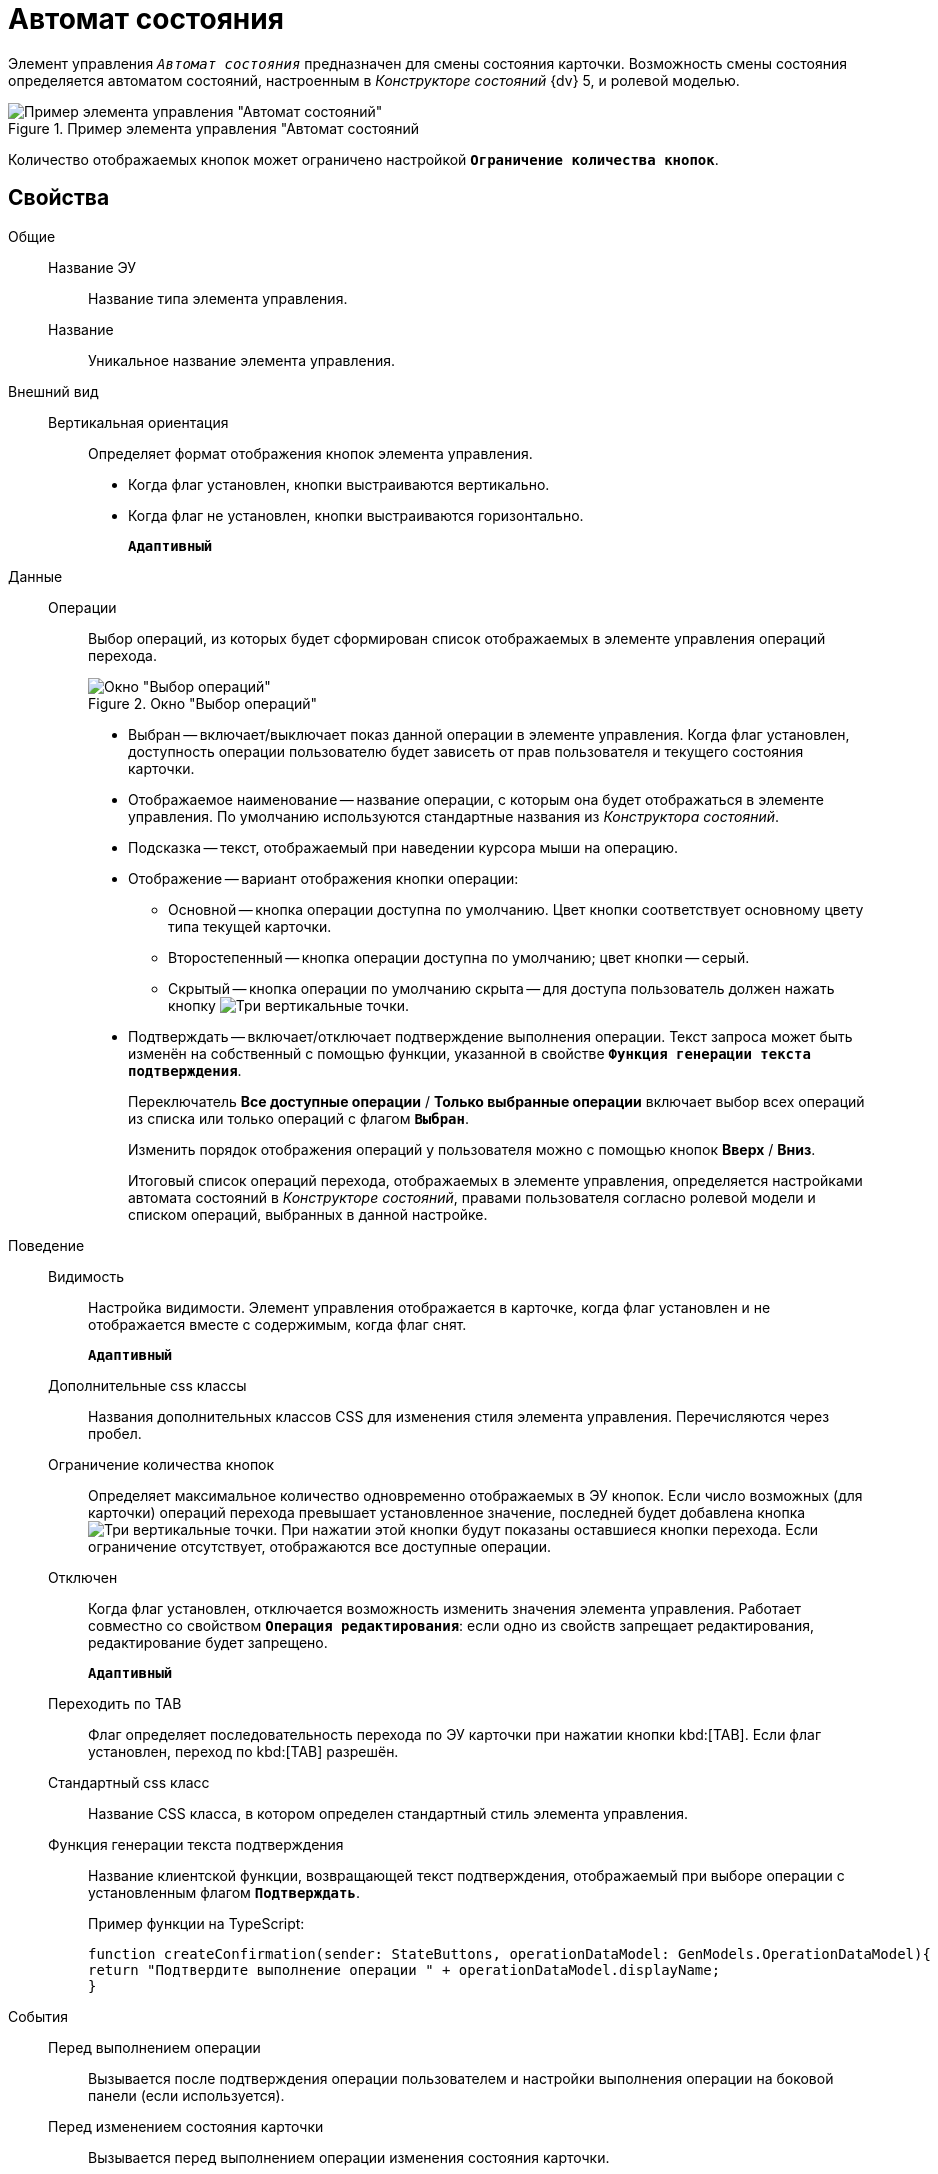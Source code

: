 = Автомат состояния

Элемент управления `_Автомат состояния_` предназначен для смены состояния карточки. Возможность смены состояния определяется автоматом состояний, настроенным в _Конструкторе состояний_ {dv} 5, и ролевой моделью.

.Пример элемента управления "Автомат состояний
image::controls_statemachine.png[Пример элемента управления "Автомат состояний"]

Количество отображаемых кнопок может ограничено настройкой `*Ограничение количества кнопок*`.

== Свойства

Общие::
Название ЭУ:::
Название типа элемента управления.
Название:::
Уникальное название элемента управления.
Внешний вид::
Вертикальная ориентация:::
Определяет формат отображения кнопок элемента управления.
* Когда флаг установлен, кнопки выстраиваются вертикально.
* Когда флаг не установлен, кнопки выстраиваются горизонтально.
+
`*Адаптивный*`
Данные::
Операции:::
Выбор операций, из которых будет сформирован список отображаемых в элементе управления операций перехода.
+
.Окно "Выбор операций"
image::controls_statemachine_filter.png[Окно "Выбор операций"]
+
* Выбран -- включает/выключает показ данной операции в элементе управления. Когда флаг установлен, доступность операции пользователю будет зависеть от прав пользователя и текущего состояния карточки.
* Отображаемое наименование -- название операции, с которым она будет отображаться в элементе управления. По умолчанию используются стандартные названия из _Конструктора состояний_.
* Подсказка -- текст, отображаемый при наведении курсора мыши на операцию.
* Отображение -- вариант отображения кнопки операции:
** Основной -- кнопка операции доступна по умолчанию. Цвет кнопки соответствует основному цвету типа текущей карточки.
** Второстепенный -- кнопка операции доступна по умолчанию; цвет кнопки -- серый.
** Скрытый -- кнопка операции по умолчанию скрыта -- для доступа пользователь должен нажать кнопку image:buttons/bt_kebab.png[Три вертикальные точки].
* Подтверждать -- включает/отключает подтверждение выполнения операции. Текст запроса может быть изменён на собственный с помощью функции, указанной в свойстве `*Функция генерации текста подтверждения*`.
+
Переключатель *Все доступные операции* / *Только выбранные операции* включает выбор всех операций из списка или только операций с флагом `*Выбран*`.
+
Изменить порядок отображения операций у пользователя можно с помощью кнопок *Вверх* / *Вниз*.
+
Итоговый список операций перехода, отображаемых в элементе управления, определяется настройками автомата состояний в _Конструкторе состояний_, правами пользователя согласно ролевой модели и списком операций, выбранных в данной настройке.
Поведение::
Видимость:::
Настройка видимости. Элемент управления отображается в карточке, когда флаг установлен и не отображается вместе с содержимым, когда флаг снят.
+
`*Адаптивный*`
Дополнительные css классы:::
Названия дополнительных классов CSS для изменения стиля элемента управления. Перечисляются через пробел.
Ограничение количества кнопок:::
Определяет максимальное количество одновременно отображаемых в ЭУ кнопок. Если число возможных (для карточки) операций перехода превышает установленное значение, последней будет добавлена кнопка image:buttons/bt_kebab.png[Три вертикальные точки]. При нажатии этой кнопки будут показаны оставшиеся кнопки перехода. Если ограничение отсутствует, отображаются все доступные операции.
Отключен:::
Когда флаг установлен, отключается возможность изменить значения элемента управления. Работает совместно со свойством `*Операция редактирования*`: если одно из свойств запрещает редактирования, редактирование будет запрещено.
+
`*Адаптивный*`
Переходить по TAB:::
Флаг определяет последовательность перехода по ЭУ карточки при нажатии кнопки kbd:[TAB]. Если флаг установлен, переход по kbd:[TAB] разрешён.
Стандартный css класс:::
Название CSS класса, в котором определен стандартный стиль элемента управления.
Функция генерации текста подтверждения:::
Название клиентской функции, возвращающей текст подтверждения, отображаемый при выборе операции с установленным флагом `*Подтверждать*`.
+
.Пример функции на TypeScript:
[source,typescript,l]
----
function createConfirmation(sender: StateButtons, operationDataModel: GenModels.OperationDataModel){
return "Подтвердите выполнение операции " + operationDataModel.displayName;
}
----
События::
Перед выполнением операции:::
Вызывается после подтверждения операции пользователем и настройки выполнения операции на боковой панели (если используется).
Перед изменением состояния карточки:::
Вызывается перед выполнением операции изменения состояния карточки.
Перед отображением диалога параметров:::
Вызывается после подтверждения операции пользователем, до показа диалога настройки выполнения операции. Событие срабатывает только при наличии разметки настройки операции.
После изменения состояния карточки:::
Вызывается после выполнения операции изменения состояния карточки.
После нажатия на кнопку:::
Вызывается после нажатия на кнопку операции, до отображения окна подтверждения операции.
После отображения диалога параметров:::
Вызывается после показа диалога настройки выполнения операции. Событие срабатывает только при наличии разметки настройки операции.
При наведении курсора:::
Вызывается при входе курсора мыши в область элемента управления.
При отведении курсора:::
Вызывается, когда курсор мыши покидает область элемента управления.
При щелчке:::
Вызывается при щелчке мыши по любой области элемента управления.
